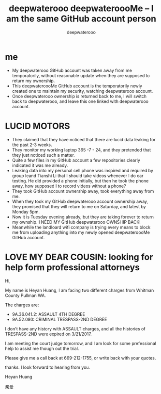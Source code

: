 #+latex_class: book
#+title: deepwaterooo deepwateroooMe -- I am the same GitHub account person
#+author: deepwaterooo

* me
- My deepwaterooo GitHub account was taken away from me temporatorily,
  without reasonable update when they are supposed to return my
  ownership. 
- This deepwateroooMe GitHub account is the temporatorily newly
  created one to maintain my security, watching deepwaterooo account. 
- Once deepwaterooo ownership is returned back to me, I will switch
  back to deepwaterooo, and leave this one linked with deepwaterooo account.
* LUCID MOTORS
- They claimed that they have noticed that there are lucid data
  leaking for the past 2-3 weeks.
- They monitor my working laptop 365 -7 - 24, and they pretended that
  they just noticed such a matter. 
- Quite a few files in my GitHub account a few repositories clearly indicated it was me already.
- Leaking data into my personal cell phone was inspired and required
  by group leand Tianshi Li that I should take videos whenever I do
  car testing. He did provided a phone initially, but then he took the
  phone away, how supposed I to record videos without a phone?
- They took GitHub account ownership away, took everything away from me. 
- When they took my GitHub deepwaterooo account ownership away, they
  promised that they will return to me on Saturday, and latest by
  Monday 5pm. 
- Now it is Tuesday evening already, but they are taking forever to return my ownship. I NEED MY
 GitHub deepwaterooo OWNSHIP BACK!
- Meanwhile the landloard wifi company is trying every means to block
  me from uploading anything into my newly opened deepwateroooMe
  GitHub account.  

* LOVE MY DEAR COUSIN: looking for help form professional attorneys
Hi, 

My name is Heyan Huang, I am facing two different charges from Whitman
County Pullman WA. 

The charges are: 
- 9A.36.041.2: ASSAULT 4TH DEGREE
- 9A.52.080: CRIMINAL TRESPASS-2ND DEGREE

I don't have any history with ASSAULT charges, and all the histories
of TRESPASS-2ND were expired on 3/21/2017. 

I am meeting the court judge tomorrow, and I am look for some
prefessional help to assist me though out the trial. 

Please give me a call back at 669-212-1755, or write back with your
quotes. 

thanks. I look forward to hearing from you. 

Heyan Huang

亲爱